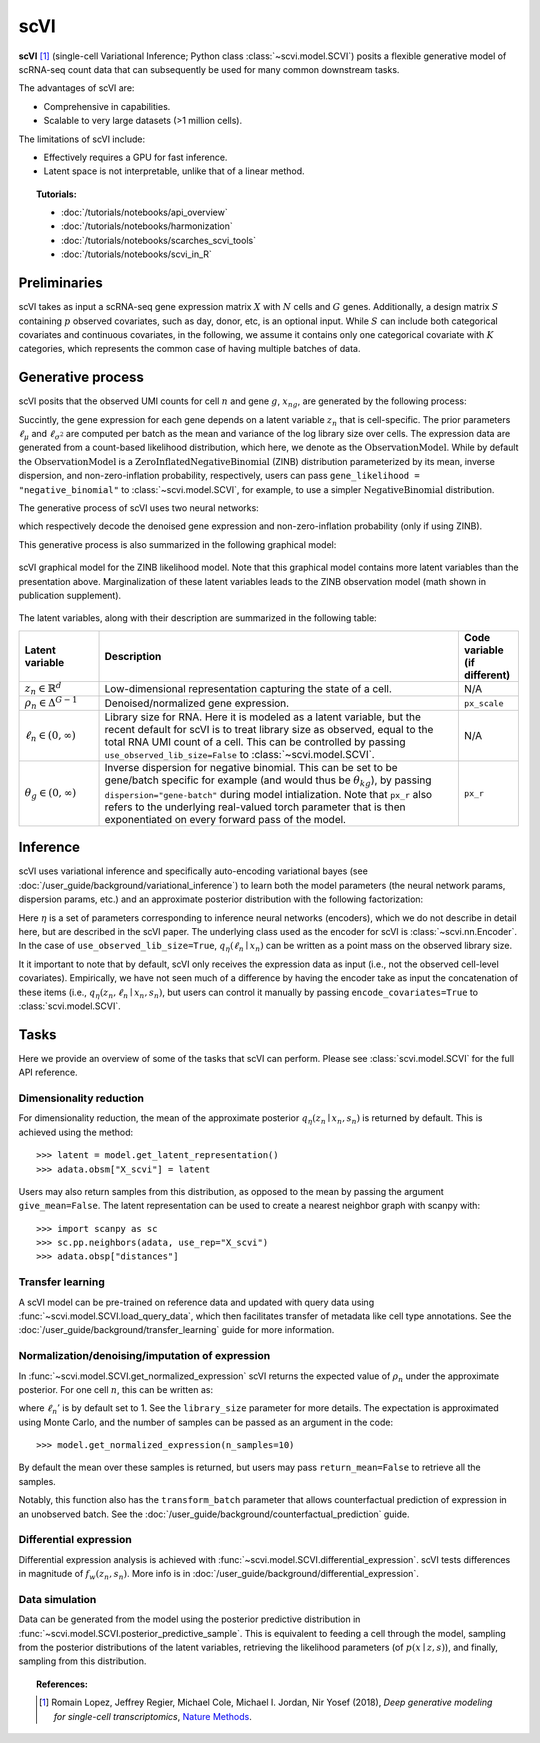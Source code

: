 ======
scVI
======

**scVI** [#ref1]_ (single-cell Variational Inference; Python class :class:`~scvi.model.SCVI`) posits a flexible generative model of scRNA-seq count data that can subsequently
be used for many common downstream tasks.

The advantages of scVI are:

- Comprehensive in capabilities.
- Scalable to very large datasets (>1 million cells).

The limitations of scVI include:

- Effectively requires a GPU for fast inference.
- Latent space is not interpretable, unlike that of a linear method.


.. topic:: Tutorials:

 - :doc:`/tutorials/notebooks/api_overview`
 - :doc:`/tutorials/notebooks/harmonization`
 - :doc:`/tutorials/notebooks/scarches_scvi_tools`
 - :doc:`/tutorials/notebooks/scvi_in_R`


Preliminaries
==============
scVI takes as input a scRNA-seq gene expression matrix :math:`X` with :math:`N` cells and :math:`G` genes.
Additionally, a design matrix :math:`S` containing :math:`p` observed covariates, such as day, donor, etc, is an optional input.
While :math:`S` can include both categorical covariates and continuous covariates, in the following, we assume it contains only one
categorical covariate with :math:`K` categories, which represents the common case of having multiple batches of data.



Generative process
========================

scVI posits that the observed UMI counts for cell :math:`n` and gene :math:`g`, :math:`x_{ng}`, are generated
by the following process:

.. math::
   :nowrap:

   \begin{align}
    z_n &\sim {\mathrm{Normal}}\left( {0,I} \right) \\
    \ell_n &\sim \mathrm{LogNormal}\left( \ell_\mu^\top s_n ,\ell_{\sigma^2}^\top s_n \right) \\
    \rho _n &= f_w\left( z_n, s_n \right) \\
    \pi_{ng} &= f_h^g(z_n, s_n) \\
    x_{ng} &\sim \mathrm{ObservationModel}(\ell_n \rho_n, \theta_g, \pi_{ng})
    \end{align}

Succintly, the gene expression for each gene depends on a latent variable :math:`z_n` that is cell-specific.
The prior parameters :math:`\ell_\mu` and :math:`\ell_{\sigma^2}` are computed per batch as the mean and variance of the log library size over cells.
The expression data are generated from a count-based likelihood distribution, which here, we denote as the :math:`\mathrm{ObservationModel}`.
While by default the :math:`\mathrm{ObservationModel}` is a :math:`\mathrm{ZeroInflatedNegativeBinomial}` (ZINB) distribution parameterized by its mean, inverse dispersion, and non-zero-inflation probability, respectively,
users can pass ``gene_likelihood = "negative_binomial"`` to :class:`~scvi.model.SCVI`, for example, to use a simpler :math:`\mathrm{NegativeBinomial}` distribution.

The generative process of scVI uses two neural networks:

.. math::
   :nowrap:

   \begin{align}
      f_w(z_n, s_n) &: \mathbb{R}^{d} \times \{0, 1\}^K \to \Delta^{G-1}\\
      f_h(z_n, s_n) &: \mathbb{R}^d \times \{0, 1\}^K \to (0, 1)^T
   \end{align}

which respectively decode the denoised gene expression and non-zero-inflation probability (only if using ZINB).

This generative process is also summarized in the following graphical model:

.. figure:: figures/scvi_annotated_graphical_model.png
   :class: img-fluid
   :align: center
   :alt: scVI graphical model

   scVI graphical model for the ZINB likelihood model. Note that this graphical model contains more latent variables than the presentation above. Marginalization of these latent variables leads to the ZINB observation model (math shown in publication supplement).

The latent variables, along with their description are summarized in the following table:

.. list-table::
   :widths: 20 90 15
   :header-rows: 1

   * - Latent variable
     - Description
     - Code variable (if different)
   * - :math:`z_n \in \mathbb{R}^d`
     - Low-dimensional representation capturing the state of a cell.
     - N/A
   * - :math:`\rho_n \in \Delta^{G-1}`
     - Denoised/normalized gene expression.
     - ``px_scale``
   * - :math:`\ell_n \in (0, \infty)`
     - Library size for RNA. Here it is modeled as a latent variable, but the recent default for scVI is to treat library size as observed, equal to the total RNA UMI count of a cell. This can be controlled by passing ``use_observed_lib_size=False`` to :class:`~scvi.model.SCVI`.
     - N/A
   * - :math:`\theta_g \in (0, \infty)`
     - Inverse dispersion for negative binomial. This can be set to be gene/batch specific for example (and would thus be :math:`\theta_{kg}`), by passing ``dispersion="gene-batch"`` during model intialization. Note that ``px_r`` also refers to the underlying real-valued torch parameter that is then exponentiated on every forward pass of the model.
     - ``px_r``

Inference
========================

scVI uses variational inference and specifically auto-encoding variational bayes (see :doc:`/user_guide/background/variational_inference`) to learn both the model parameters (the
neural network params, dispersion params, etc.) and an approximate posterior distribution with the following factorization:

.. math::
   :nowrap:

   \begin{align}
      q_\eta(z_n, \ell_n \mid x_n) :=
      q_\eta(z_n \mid x_n, s_n)q_\eta(\ell_n \mid x_n).
   \end{align}

Here :math:`\eta` is a set of parameters corresponding to inference neural networks (encoders), which we do not describe in detail here,
but are described in the scVI paper. The underlying class used as the encoder for scVI is :class:`~scvi.nn.Encoder`.
In the case of ``use_observed_lib_size=True``, :math:`q_\eta(\ell_n \mid x_n)` can be written as a point mass on the observed library size.

It it important to note that by default, scVI only
receives the expression data as input (i.e., not the observed cell-level covariates).
Empirically, we have not seen much of a difference by having the encoder take as input the concatenation of these items (i.e., :math:`q_\eta(z_n, \ell_n \mid x_n, s_n)`, but users can control it manually by passing
``encode_covariates=True`` to :class:`scvi.model.SCVI`.

Tasks
=====

Here we provide an overview of some of the tasks that scVI can perform. Please see :class:`scvi.model.SCVI` for the full API reference.

Dimensionality reduction
-------------------------
For dimensionality reduction, the mean of the approximate posterior :math:`q_\eta(z_n \mid x_n, s_n)` is returned by default.
This is achieved using the method::

    >>> latent = model.get_latent_representation()
    >>> adata.obsm["X_scvi"] = latent

Users may also return samples from this distribution, as opposed to the mean by passing the argument ``give_mean=False``.
The latent representation can be used to create a nearest neighbor graph with scanpy with::

    >>> import scanpy as sc
    >>> sc.pp.neighbors(adata, use_rep="X_scvi")
    >>> adata.obsp["distances"]


Transfer learning
-------------------------

A scVI model can be pre-trained on reference data and updated with query data using :func:`~scvi.model.SCVI.load_query_data`, which then facilitates transfer of metadata like cell type annotations. See the :doc:`/user_guide/background/transfer_learning` guide for more information.


Normalization/denoising/imputation of expression
-------------------------------------------------

In :func:`~scvi.model.SCVI.get_normalized_expression` scVI returns the expected value of :math:`\rho_n` under the approximate posterior. For one cell :math:`n`, this can be written as:

.. math::
    :nowrap:

    \begin{align}
       \mathbb{E}_{q_\eta(z_n \mid x_n)}\left[\ell_n'f_w\left( z_n, s_n \right) \right],
    \end{align}


where :math:`\ell_n'` is by default set to 1. See the ``library_size`` parameter for more details. The expectation is approximated using Monte Carlo, and the number of samples can be passed as an argument in the code::


    >>> model.get_normalized_expression(n_samples=10)


By default the mean over these samples is returned, but users may pass ``return_mean=False`` to retrieve all the samples.

Notably, this function also has the ``transform_batch`` parameter that allows counterfactual prediction of expression in an unobserved batch. See the :doc:`/user_guide/background/counterfactual_prediction` guide.


Differential expression
-----------------------

Differential expression analysis is achieved with :func:`~scvi.model.SCVI.differential_expression`. scVI tests differences in magnitude of :math:`f_w\left( z_n, s_n \right)`. More info is in :doc:`/user_guide/background/differential_expression`.



Data simulation
---------------

Data can be generated from the model using the posterior predictive distribution in :func:`~scvi.model.SCVI.posterior_predictive_sample`.
This is equivalent to feeding a cell through the model, sampling from the posterior
distributions of the latent variables, retrieving the likelihood parameters (of :math:`p(x \mid z, s)`), and finally, sampling from this distribution.



.. topic:: References:

   .. [#ref1] Romain Lopez, Jeffrey Regier, Michael Cole, Michael I. Jordan, Nir Yosef (2018),
        *Deep generative modeling for single-cell transcriptomics*,
        `Nature Methods <https://www.nature.com/articles/s41592-018-0229-2.epdf?author_access_token=5sMbnZl1iBFitATlpKkddtRgN0jAjWel9jnR3ZoTv0P1-tTjoP-mBfrGiMqpQx63aBtxToJssRfpqQ482otMbBw2GIGGeinWV4cULBLPg4L4DpCg92dEtoMaB1crCRDG7DgtNrM_1j17VfvHfoy1cQ%3D%3D>`__.

